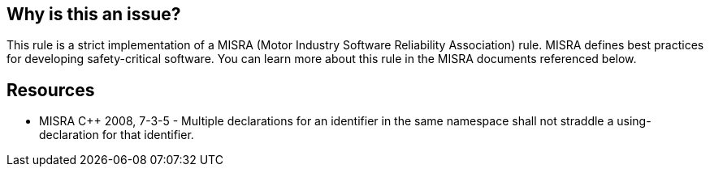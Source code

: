 == Why is this an issue?

This rule is a strict implementation of a MISRA (Motor Industry Software Reliability Association) rule. MISRA defines best practices for developing safety-critical software. You can learn more about this rule in the MISRA documents referenced below.


== Resources

* MISRA {cpp} 2008, 7-3-5 - Multiple declarations for an identifier in the same namespace shall not straddle a using-declaration for that identifier.



ifdef::env-github,rspecator-view[]

'''
== Implementation Specification
(visible only on this page)

=== Message

Declaration of "xxx" is not introduced by the using-declaration on line "yyy".


'''
== Comments And Links
(visible only on this page)

=== relates to: S1003

endif::env-github,rspecator-view[]
